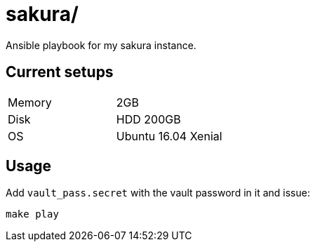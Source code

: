 = sakura/

Ansible playbook for my sakura instance.


== Current setups


|====
|Memory |2GB
|Disk   |HDD 200GB
|OS     |Ubuntu 16.04 Xenial
|====


== Usage


Add `vault_pass.secret` with the vault password in it and issue:

----
make play
----
